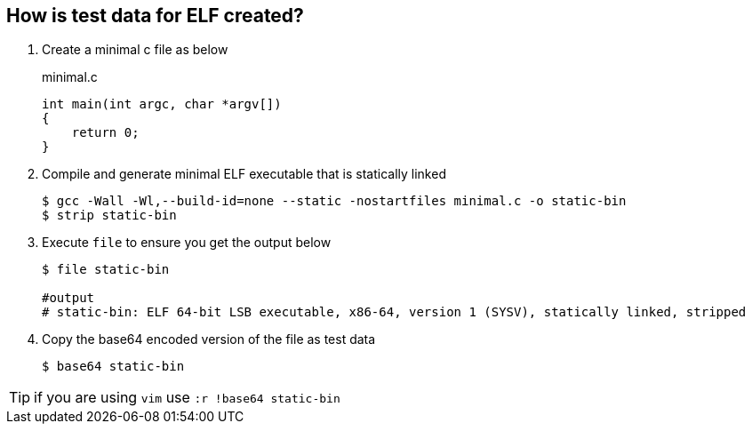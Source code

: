 How is test data for ELF created?
---------------------------------

. Create a minimal c file as below
+
.minimal.c
[source,c]
----
int main(int argc, char *argv[])
{
    return 0;
}
----
+

. Compile and generate minimal ELF executable that is statically linked
+
[source,shell]
----
$ gcc -Wall -Wl,--build-id=none --static -nostartfiles minimal.c -o static-bin
$ strip static-bin
----
+

. Execute `file` to ensure you get the output below
+
[source,shell]
----
$ file static-bin

#output
# static-bin: ELF 64-bit LSB executable, x86-64, version 1 (SYSV), statically linked, stripped
----
+

. Copy the base64 encoded version of the file as test data
+
[source,shell]
----
$ base64 static-bin
----

TIP: if you are using `vim` use `:r !base64 static-bin`
